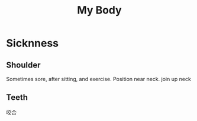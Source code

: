 :PROPERTIES:
:ID:       31AABCBE-B034-4424-8385-EEF3ED0DDCAF
:END:
#+title: My Body
#+HUGO_SECTION:main
* Sicknness
** Shoulder
Sometimes sore, after sitting, and exercise. Position near neck.
join up neck
** Teeth
咬合

